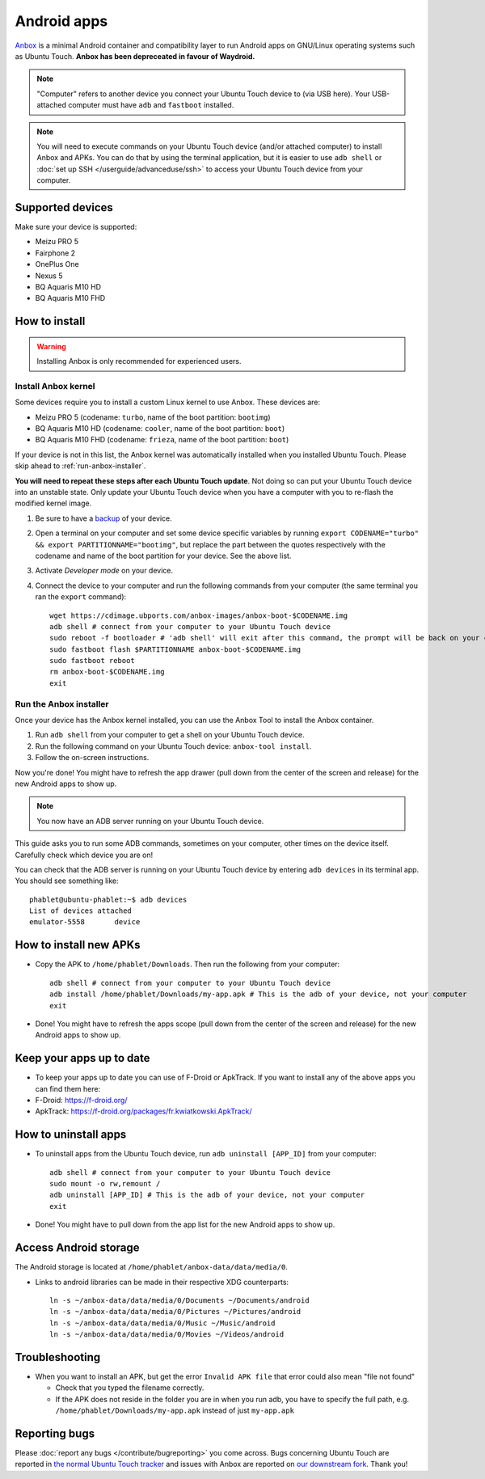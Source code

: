 Android apps
========================

`Anbox <https://anbox.io>`_ is a minimal Android container and compatibility layer to run Android apps on GNU/Linux operating systems such as Ubuntu Touch. **Anbox has been depreceated in favour of Waydroid.**

.. note::
    "Computer" refers to another device you connect your Ubuntu Touch device to (via USB here).
    Your USB-attached computer must have ``adb`` and ``fastboot`` installed.

.. note::
    You will need to execute commands on your Ubuntu Touch device (and/or attached computer) to install Anbox and APKs.
    You can do that by using the terminal application, but it is easier to use ``adb shell`` or :doc:`set up SSH </userguide/advanceduse/ssh>` to access your Ubuntu Touch device from your computer.

Supported devices
-----------------

Make sure your device is supported:

- Meizu PRO 5
- Fairphone 2
- OnePlus One
- Nexus 5
- BQ Aquaris M10 HD
- BQ Aquaris M10 FHD

How to install
--------------

.. warning::
    Installing Anbox is only recommended for experienced users.

Install Anbox kernel
^^^^^^^^^^^^^^^^^^^^

Some devices require you to install a custom Linux kernel to use Anbox. These devices are:

- Meizu PRO 5 (codename: ``turbo``, name of the boot partition: ``bootimg``)
- BQ Aquaris M10 HD (codename: ``cooler``, name of the boot partition: ``boot``)
- BQ Aquaris M10 FHD (codename: ``frieza``, name of the boot partition: ``boot``)

If your device is not in this list, the Anbox kernel was automatically installed when you installed Ubuntu Touch.
Please skip ahead to :ref:`run-anbox-installer`.

**You will need to repeat these steps after each Ubuntu Touch update**.
Not doing so can put your Ubuntu Touch device into an unstable state.
Only update your Ubuntu Touch device when you have a computer with you to re-flash the modified kernel image.

#. Be sure to have a `backup <https://askubuntu.com/questions/602850/how-do-i-backup-my-ubuntu-phone>`_ of your device.
#. Open a terminal on your computer and set some device specific variables by running ``export CODENAME="turbo" && export PARTITIONNAME="bootimg"``, but replace the part between the quotes respectively with the codename and name of the boot partition for your device. See the above list.
#. Activate `Developer mode` on your device.
#. Connect the device to your computer and run the following commands from your computer (the same terminal you ran the ``export`` command)::

    wget https://cdimage.ubports.com/anbox-images/anbox-boot-$CODENAME.img
    adb shell # connect from your computer to your Ubuntu Touch device
    sudo reboot -f bootloader # 'adb shell' will exit after this command, the prompt will be back on your computer
    sudo fastboot flash $PARTITIONNAME anbox-boot-$CODENAME.img
    sudo fastboot reboot
    rm anbox-boot-$CODENAME.img
    exit

.. _run-anbox-installer:

Run the Anbox installer
^^^^^^^^^^^^^^^^^^^^^^^

Once your device has the Anbox kernel installed, you can use the Anbox Tool to install the Anbox container.

#. Run ``adb shell`` from your computer to get a shell on your Ubuntu Touch device.
#. Run the following command on your Ubuntu Touch device: ``anbox-tool install``.
#. Follow the on-screen instructions.

Now you're done! You might have to refresh the app drawer (pull down from the center of the screen and release) for the new Android apps to show up.

.. note::
    You now have an ADB server running on your Ubuntu Touch device.

This guide asks you to run some ADB commands, sometimes on your computer, other times on the device itself.
Carefully check which device you are on!

You can check that the ADB server is running on your Ubuntu Touch device by entering ``adb devices`` in its terminal app.
You should see something like::

    phablet@ubuntu-phablet:~$ adb devices
    List of devices attached
    emulator-5558	device

How to install new APKs
-----------------------

- Copy the APK to ``/home/phablet/Downloads``. Then run the following from your computer::

    adb shell # connect from your computer to your Ubuntu Touch device
    adb install /home/phablet/Downloads/my-app.apk # This is the adb of your device, not your computer
    exit

- Done! You might have to refresh the apps scope (pull down from the center of the screen and release) for the new Android apps to show up.

Keep your apps up to date
-------------------------

- To keep your apps up to date you can use of F-Droid or ApkTrack. If you want to install any of the above apps you can find them here:

- F-Droid: https://f-droid.org/
- ApkTrack: https://f-droid.org/packages/fr.kwiatkowski.ApkTrack/

How to uninstall apps
---------------------

- To uninstall apps from the Ubuntu Touch device, run ``adb uninstall [APP_ID]`` from your computer::

    adb shell # connect from your computer to your Ubuntu Touch device
    sudo mount -o rw,remount /
    adb uninstall [APP_ID] # This is the adb of your device, not your computer
    exit

- Done! You might have to pull down from the app list for the new Android apps to show up.

Access Android storage
-----------------------

The Android storage is located at ``/home/phablet/anbox-data/data/media/0``.

- Links to android libraries can be made in their respective XDG counterparts::

    ln -s ~/anbox-data/data/media/0/Documents ~/Documents/android
    ln -s ~/anbox-data/data/media/0/Pictures ~/Pictures/android
    ln -s ~/anbox-data/data/media/0/Music ~/Music/android
    ln -s ~/anbox-data/data/media/0/Movies ~/Videos/android


Troubleshooting
---------------

- When you want to install an APK, but get the error ``Invalid APK file`` that error could also mean "file not found"

  - Check that you typed the filename correctly.
  - If the APK does not reside in the folder you are in when you run adb, you have to specify the full path, e.g. ``/home/phablet/Downloads/my-app.apk`` instead of just ``my-app.apk``


Reporting bugs
--------------

Please :doc:`report any bugs </contribute/bugreporting>` you come across. Bugs concerning Ubuntu Touch are reported in `the normal Ubuntu Touch tracker <https://github.com/ubports/ubuntu-touch/issues>`_ and issues with Anbox are reported on `our downstream fork <https://github.com/ubports/anbox/issues>`_. Thank you!
